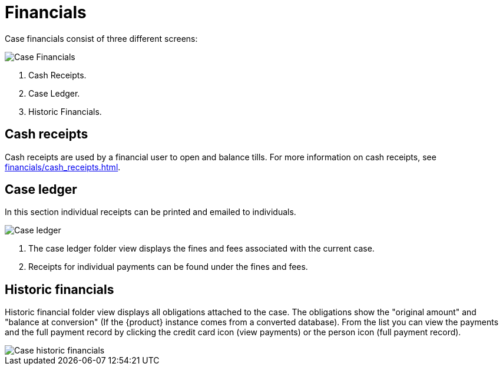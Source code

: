 // vim: tw=0 ai et ts=2 sw=2
= Financials

Case financials consist of three different screens:

image::cases/caseFinancials.png[Case Financials]

. Cash Receipts.
. Case Ledger.
. Historic Financials.


== Cash receipts

Cash receipts are used by a financial user to open and balance tills.
For more information on cash receipts, see xref:financials/cash_receipts.adoc[].


== Case ledger

In this section individual receipts can be printed and emailed to individuals.

image::cases/caseLedger.png[Case ledger]

. The case ledger folder view displays the fines and fees associated with the current case.

. Receipts for individual payments can be found under the fines and fees.


== Historic financials

Historic financial folder view displays all obligations attached to the case.
The obligations show the "original amount" and "balance at conversion" (If the {product} instance comes from a converted database).
From the list you can view the payments and the full payment record by clicking the credit card icon (view payments) or the person icon (full payment record).

image::cases/caseHistoricFinancials.png[Case historic financials]

